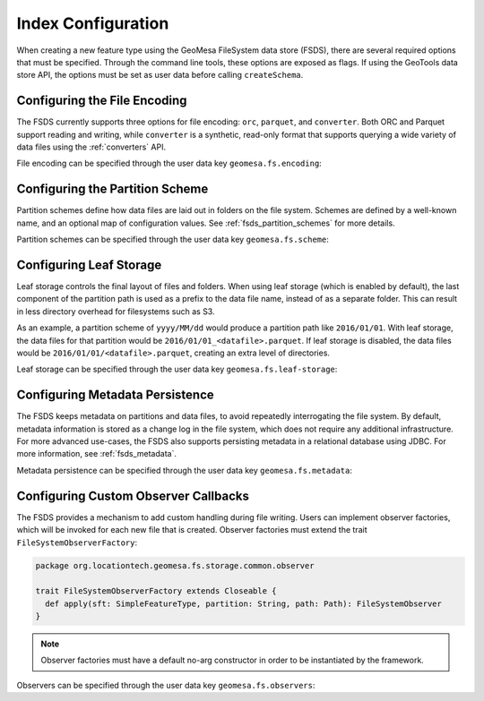 .. _fsds_index_config:

Index Configuration
===================

When creating a new feature type using the GeoMesa FileSystem data store (FSDS), there are several required options
that must be specified. Through the command line tools, these options are exposed as flags. If using the GeoTools
data store API, the options must be set as user data before calling ``createSchema``.

Configuring the File Encoding
-----------------------------

The FSDS currently supports three options for file encoding: ``orc``, ``parquet``, and ``converter``. Both ORC and
Parquet support reading and writing, while ``converter`` is a synthetic, read-only format that supports querying
a wide variety of data files using the :ref:`converters` API.

File encoding can be specified through the user data key ``geomesa.fs.encoding``:

.. tabs::

    .. code-tab:: java

        import org.locationtech.geomesa.fs.storage.common.interop.ConfigurationUtils;

        SimpleFeatureType sft = ...
        // use the utility method
        ConfigurationUtils.setEncoding(sft, "parquet");
        // or set directly in the user data
        sft.getUserData().put("geomesa.fs.encoding", "parquet");

    .. code-tab:: scala

        import org.locationtech.geomesa.fs.storage.common.RichSimpleFeatureType

        val sft: SimpleFeatureType = ???
        // use the implicit method from RichSimpleFeatureType
        sft.setEncoding("parquet")
        // or set directly in the user data
        sft.getUserData.put("geomesa.fs.encoding", "parquet");

.. _partition_scheme_config:

Configuring the Partition Scheme
--------------------------------

Partition schemes define how data files are laid out in folders on the file system. Schemes are defined by a
well-known name, and an optional map of configuration values. See :ref:`fsds_partition_schemes` for more details.

Partition schemes can be specified through the user data key ``geomesa.fs.scheme``:

.. tabs::

    .. code-tab:: java

        import org.locationtech.geomesa.fs.storage.common.interop.ConfigurationUtils;
        import java.util.Collections;

        SimpleFeatureType sft = ...
        // use the utility method
        ConfigurationUtils.setScheme(sft, "daily", Collections.singletonMap("dtg-attribute", "dtg"));
        // or set directly in the user data as JSON
        sft.getUserData().put("geomesa.fs.scheme",
            "{ \"name\": \"daily\", \"options\": { \"dtg-attribute\": \"dtg\" } }");

    .. code-tab:: scala

        import org.locationtech.geomesa.fs.storage.common.RichSimpleFeatureType

        val sft: SimpleFeatureType = ???
        // use the implicit method from RichSimpleFeatureType
        sft.setScheme("daily", Map("dtg-attribute" -> "dtg"))
        // or set directly in the user data
        sft.getUserData.put("geomesa.fs.scheme",
            """{ "name": "daily", "options": { "dtg-attribute": "dtg" } }""")

Configuring Leaf Storage
------------------------

Leaf storage controls the final layout of files and folders. When using leaf storage (which is enabled by default),
the last component of the partition path is used as a prefix to the data file name, instead of as a separate folder.
This can result in less directory overhead for filesystems such as S3.

As an example, a partition scheme of ``yyyy/MM/dd`` would produce a partition path like ``2016/01/01``. With
leaf storage, the data files for that partition would be ``2016/01/01_<datafile>.parquet``. If leaf storage is
disabled, the data files would be ``2016/01/01/<datafile>.parquet``, creating an extra level of directories.

Leaf storage can be specified through the user data key ``geomesa.fs.leaf-storage``:

.. tabs::

    .. code-tab:: java

        import org.locationtech.geomesa.fs.storage.common.interop.ConfigurationUtils;

        SimpleFeatureType sft = ...
        // use the utility method
        ConfigurationUtils.setLeafStorage(sft, false);
        // or set directly in the user data as a string
        sft.getUserData().put("geomesa.fs.leaf-storage", "false");

    .. code-tab:: scala

        import org.locationtech.geomesa.fs.storage.common.RichSimpleFeatureType

        val sft: SimpleFeatureType = ???
        // use the implicit method from RichSimpleFeatureType
        sft.setLeafStorage(false)
        // or set directly in the user data as a string
        sft.getUserData.put("geomesa.fs.leaf-storage", "false")

.. _fsds_metadata_config:

Configuring Metadata Persistence
--------------------------------

The FSDS keeps metadata on partitions and data files, to avoid repeatedly interrogating the file system. By default,
metadata information is stored as a change log in the file system, which does not require any additional
infrastructure. For more advanced use-cases, the FSDS also supports persisting metadata in a relational database
using JDBC. For more information, see :ref:`fsds_metadata`.

Metadata persistence can be specified through the user data key ``geomesa.fs.metadata``:

.. tabs::

    .. code-tab:: java

        import org.locationtech.geomesa.fs.storage.common.interop.ConfigurationUtils;
        import java.util.Collections;

        SimpleFeatureType sft = ...
        // use the utility method
        Map<String, String> options = Collections.singletonMap("jdbc.url", "jdbc:postgresql://localhost/geomesa");
        ConfigurationUtils.setMetadata(sft, "jdbc", options);
        // or set directly in the user data as JSON
        sft.getUserData().put("geomesa.fs.metadata",
            "{ \"name\": \"jdbc\", \"options\": { \"jdbc.url\": \"jdbc:postgresql://localhost/geomesa\" } }");

    .. code-tab:: scala

        import org.locationtech.geomesa.fs.storage.common.RichSimpleFeatureType

        val sft: SimpleFeatureType = ???
        // use the implicit method from RichSimpleFeatureType
        sft.setMetadata("jdbc", Map("jdbc.url" -> "jdbc:postgresql://localhost/geomesa"))
        // or set directly in the user data as JSON
        sft.getUserData.put("geomesa.fs.metadata",
            """{ "name": "jdbc", "options": { "jdbc.url": "jdbc:postgresql://localhost/geomesa" } }""")

Configuring Custom Observer Callbacks
-------------------------------------

The FSDS provides a mechanism to add custom handling during file writing. Users can implement observer factories,
which will be invoked for each new file that is created. Observer factories must extend the trait
``FileSystemObserverFactory``:

.. code-block:: scala

  package org.locationtech.geomesa.fs.storage.common.observer

  trait FileSystemObserverFactory extends Closeable {
    def apply(sft: SimpleFeatureType, partition: String, path: Path): FileSystemObserver
  }

.. note::

  Observer factories must have a default no-arg constructor in order to be instantiated by the framework.

Observers can be specified through the user data key ``geomesa.fs.observers``:

.. tabs::

    .. code-tab:: java

        import org.locationtech.geomesa.fs.storage.common.interop.ConfigurationUtils;
        import java.util.Arrays;
        import java.util.Collections;
        import java.util.List;

        SimpleFeatureType sft = ...
        List<String> factories =
          Arrays.asList("com.example.MyCustomObserverFactory", "com.example.MySecondObserverFactory");
        // use the static utility method
        ConfigurationUtils.setObservers(sft, factories);
        // or set directly in the user data as a comma-delimited string
        sft.getUserData().put("geomesa.fs.observers", String.join(",", factories));

    .. code-tab:: scala

        import org.locationtech.geomesa.fs.storage.common.RichSimpleFeatureType

        val sft: SimpleFeatureType = ???
        val factories = Seq("com.example.MyCustomObserverFactory", "com.example.MySecondObserverFactory")
        // use the implicit method from RichSimpleFeatureType
        sft.setObservers(factories)
        // or set directly in the user data as a comma-delimited string
        sft.getUserData.put("geomesa.fs.observers", factories.mkString(","))

